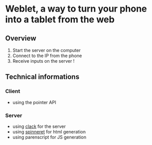 * Weblet, a way to turn your phone into a tablet from the web
** Overview
1. Start the server on the computer
2. Connect to the IP from the phone
3. Receive inputs on the server !

** Technical informations
*** Client
- using the pointer API
*** Server
- using [[https://jasom.github.io/clack-tutorial/posts/getting-started-with-clack/][clack]] for the server
- using [[https://github.com/ruricolist/spinneret][spinneret]] for html generation
- using parenscript for JS generation
